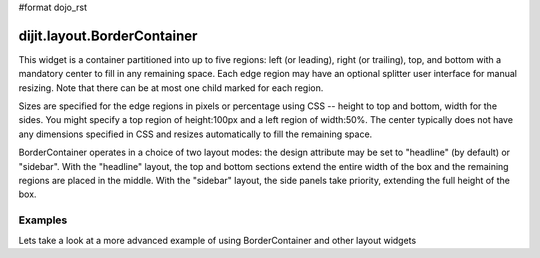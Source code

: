 #format dojo_rst

dijit.layout.BorderContainer
============================

This widget is a container partitioned into up to five regions: left (or leading), right (or trailing), top, and bottom with a mandatory center to fill in any remaining space. Each edge region may have an optional splitter user interface for manual resizing. Note that there can be at most one child marked for each region.

Sizes are specified for the edge regions in pixels or percentage using CSS -- height to top and bottom, width for the sides. You might specify a top region of height:100px and a left region of width:50%. The center typically does not have any dimensions specified in CSS and resizes automatically to fill the remaining space.

BorderContainer operates in a choice of two layout modes: the design attribute may be set to "headline" (by default) or "sidebar". With the "headline" layout, the top and bottom sections extend the entire width of the box and the remaining regions are placed in the middle. With the "sidebar" layout, the side panels take priority, extending the full height of the box.

Examples
--------

.. cv-compound::

  Lets specify a simple BorderContainer with a left and center region

  .. cv:: javascript

    <script type="text/javascript">
      dojo.require("dijit.layout.ContentPane");
      dojo.require("dijit.layout.BorderContainer");
    </script>

  The markup has to look as follows
  
  .. cv:: html
    :label: A dijit button
    
    <div style="position: relative; width: 100%; height: 400px; border: 1px #ccc solid;">
      <div dojoType="dijit.layout.BorderContainer" design="sidebar" gutters="true" liveSplitters="true" id="borderContainer">
        <div dojoType="dijit.layout.ContentPane" splitter="true" region="leading" style="width: 100px;">Hi</div>
        <div dojoType="dijit.layout.ContentPane" splitter="true" region="center">Hi, I'm center</div>
      </div>
    </div>

  .. cv:: css
    :label: A simple set of css rules

    <style type="text/css">
      #borderContainer {
        width: 100%;
        height: 100%;
      }
    </style>

Lets take a look at a more advanced example of using BorderContainer and other layout widgets

.. cv-compound::

  .. cv:: javascript

    <script type="text/javascript">
      dojo.require("dijit.layout.ContentPane");
      dojo.require("dijit.layout.BorderContainer");
      dojo.require("dijit.layout.TabContainer");
      dojo.require("dijit.layout.AccordionContainer");
    </script>

  The markup has to look as follows
  
  .. cv:: html
    :label: A dijit button

    <div style="position: relative; width: 100%; height: 400px; border: 1px #ccc solid;">
    <div dojoType="dijit.layout.BorderContainer" gutters="true" id="borderContainerTwo" >
      <div dojoType="dijit.layout.ContentPane" region="top" splitter="false">
        Hi, usually here you would habe important information, maybe your company logo, or functions you need to access all the time..  
      </div>	
      <div dojoType="dijit.layout.BorderContainer" liveSplitters="false" design="sidebar" region="center" id="mainSplit">
        <div dojoType="dijit.layout.AccordionContainer" minSize="20" style="width: 300px;" id="leftAccordion" region="leading" splitter="true">
          <div dojoType="dijit.layout.AccordionPane" title="One fancy Pane">
          </div>
          <div dojoType="dijit.layout.AccordionPane" title="Another one">
          </div>
          <div dojoType="dijit.layout.AccordionPane" title="Even more fancy" selected="true">
          </div>
          <div dojoType="dijit.layout.AccordionPane" title="Last, but not least">
          </div>
        </div><!-- end AccordionContainer -->
        <div dojoType="dijit.layout.TabContainer" region="center" tabStrip="true">
          <div dojoType="dijit.layout.ContentPane" title="My first tab" selected="true">
            Lorem ipsum and all around...
          </div>
          <div dojoType="dijit.layout.ContentPane" title="My second tab">
            Lorem ipsum and all around - second...
          </div>
          <div dojoType="dijit.layout.ContentPane" title="My last tab" closable="true">
            Lorem ipsum and all around - last...
          </div>
        </div>
      </div>
    </div>
    </div>

  .. cv:: css
    :label: A simple set of css rules

    <style type="text/css">
      #borderContainerTwo {
        width: 100%;
        height: 100%;
      }
    </style>
